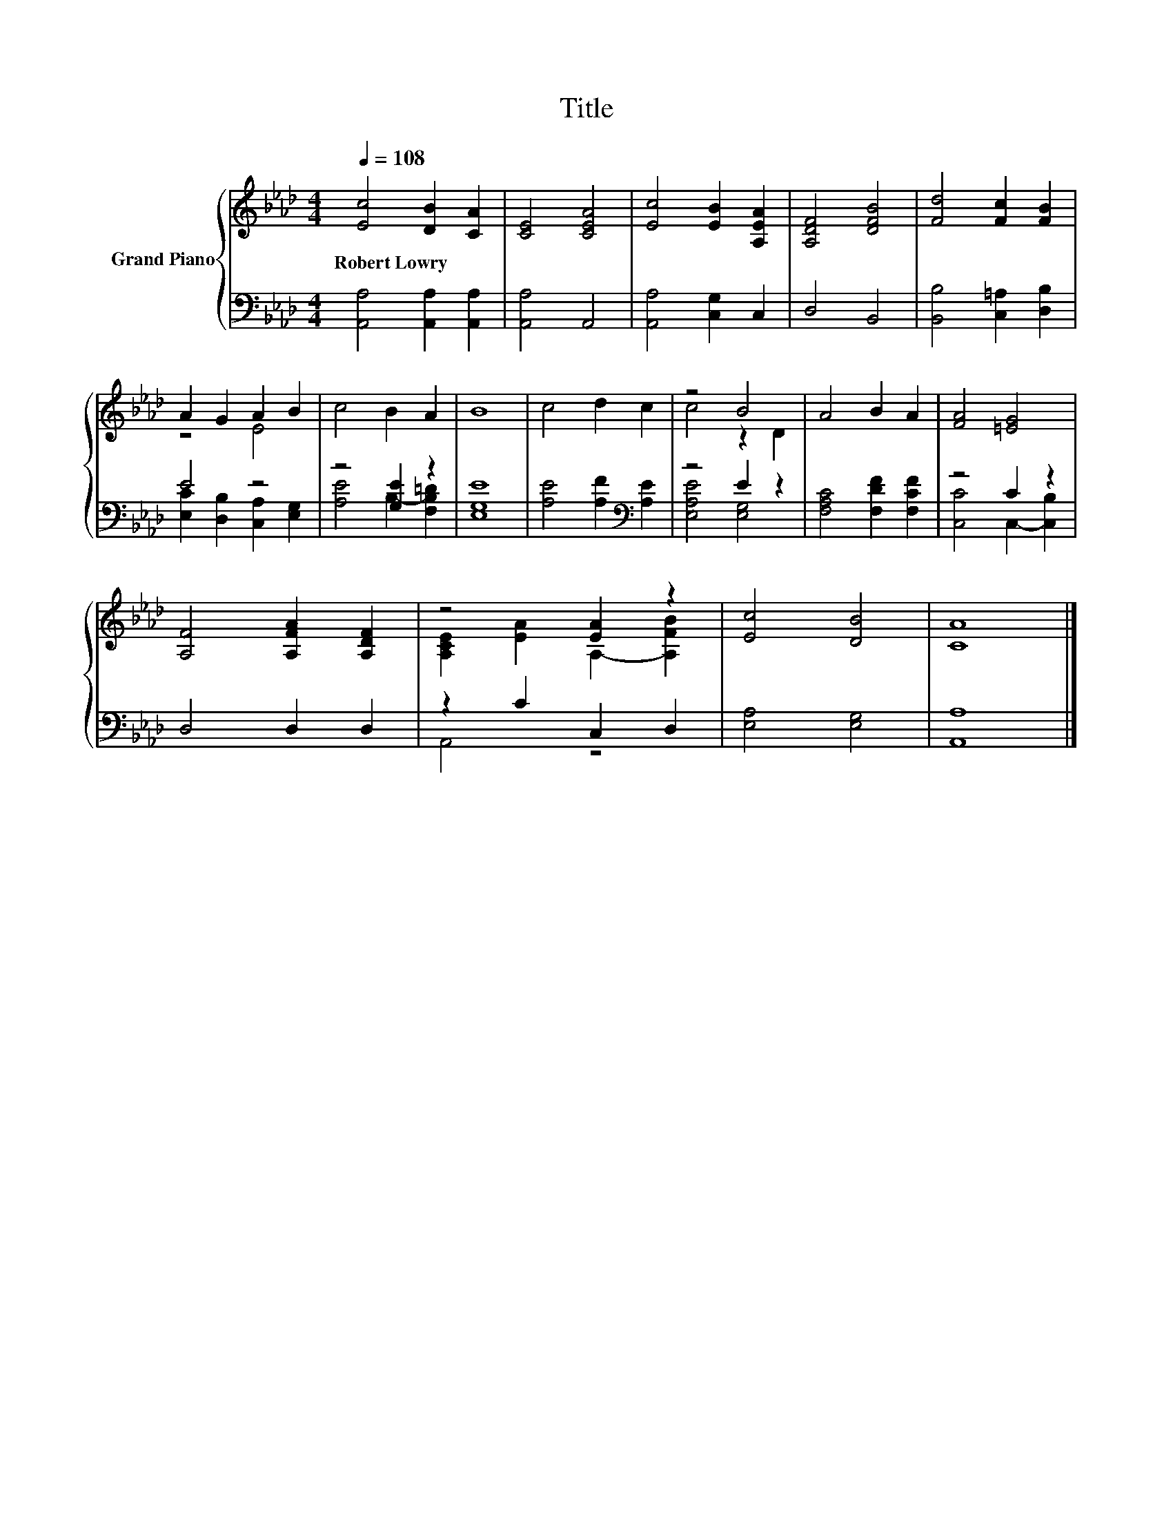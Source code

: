X:1
T:Title
%%score { ( 1 3 ) | ( 2 4 ) }
L:1/8
Q:1/4=108
M:4/4
K:Ab
V:1 treble nm="Grand Piano"
V:3 treble 
V:2 bass 
V:4 bass 
V:1
 [Ec]4 [DB]2 [CA]2 | [CE]4 [CEA]4 | [Ec]4 [EB]2 [A,EA]2 | [A,DF]4 [DFB]4 | [Fd]4 [Fc]2 [FB]2 | %5
w: Robert~Lowry * *|||||
 A2 G2 A2 B2 | c4 B2 A2 | B8 | c4 d2 c2 | z4 B4 | A4 B2 A2 | [FA]4 [=EG]4 | %12
w: |||||||
 [A,F]4 [A,FA]2 [A,DF]2 | z4 [EA]2 z2 | [Ec]4 [DB]4 | [CA]8 |] %16
w: ||||
V:2
 [A,,A,]4 [A,,A,]2 [A,,A,]2 | [A,,A,]4 A,,4 | [A,,A,]4 [C,G,]2 C,2 | D,4 B,,4 | %4
 [B,,B,]4 [C,=A,]2 [D,B,]2 | E4 z4 | z4 [G,E]2 z2 | [E,G,E]8 | [A,E]4 [A,F]2[K:bass] [A,E]2 | %9
 z4 E2 z2 | [F,A,C]4 [F,DF]2 [F,CF]2 | z4 C2 z2 | D,4 D,2 D,2 | z2 C2 C,2 D,2 | [E,A,]4 [E,G,]4 | %15
 [A,,A,]8 |] %16
V:3
 x8 | x8 | x8 | x8 | x8 | z4 E4 | x8 | x8 | x8 | c4 z2 D2 | x8 | x8 | x8 | %13
 [A,CE]2 [EA]2 A,2- [A,FB]2 | x8 | x8 |] %16
V:4
 x8 | x8 | x8 | x8 | x8 | [E,C]2 [D,B,]2 [C,A,]2 [E,G,]2 | [A,E]4 B,2- [F,B,=D]2 | x8 | %8
 x6[K:bass] x2 | [E,A,E]4 [E,G,]4 | x8 | [C,C]4 C,2- [C,B,]2 | x8 | A,,4 z4 | x8 | x8 |] %16

